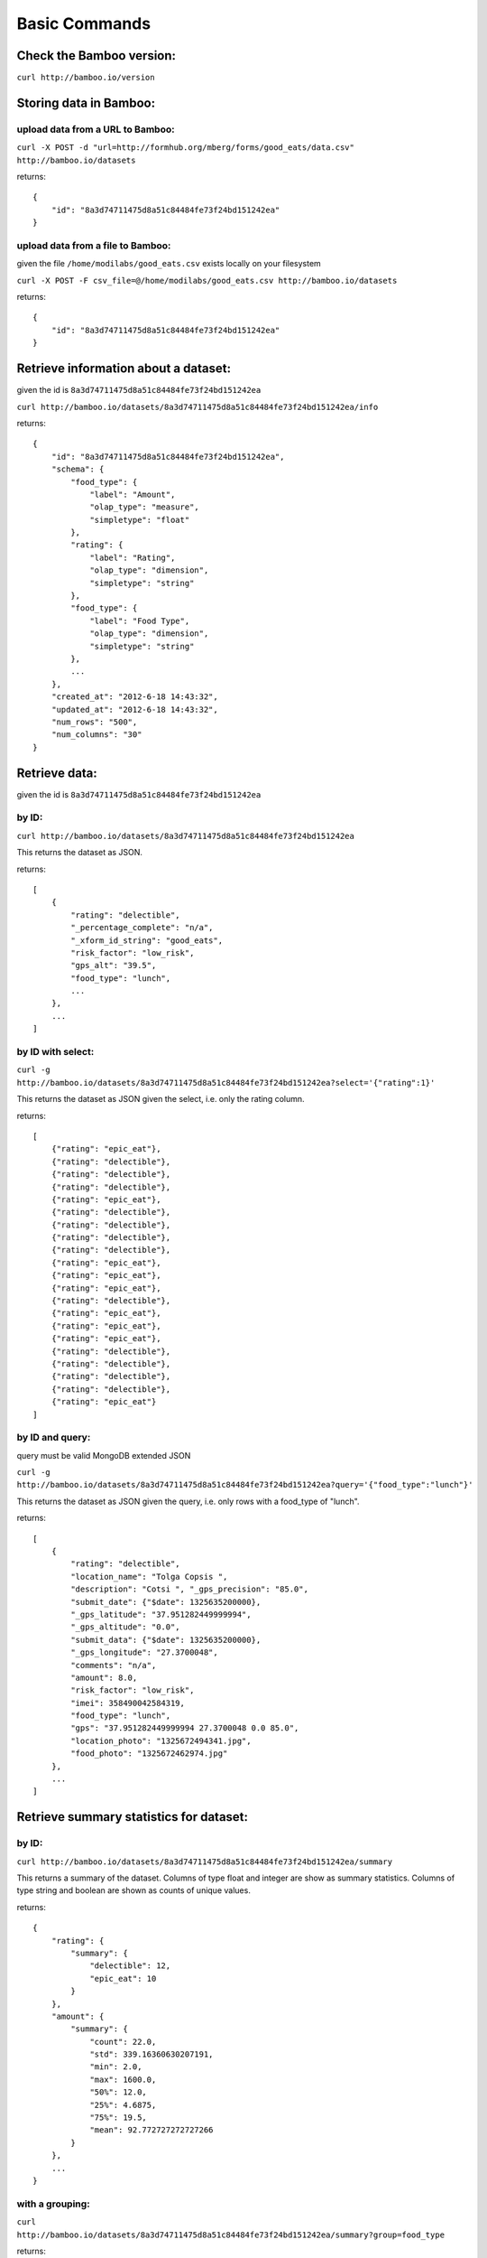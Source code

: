 Basic Commands
==============

Check the Bamboo version:
-------------------------

``curl http://bamboo.io/version``

Storing data in Bamboo:
-----------------------

upload data from a URL to Bamboo:
^^^^^^^^^^^^^^^^^^^^^^^^^^^^^^^^^

``curl -X POST -d "url=http://formhub.org/mberg/forms/good_eats/data.csv" http://bamboo.io/datasets``

returns::

    {
        "id": "8a3d74711475d8a51c84484fe73f24bd151242ea"
    }

upload data from a file to Bamboo:
^^^^^^^^^^^^^^^^^^^^^^^^^^^^^^^^^^

given the file ``/home/modilabs/good_eats.csv`` exists locally on your
filesystem

``curl -X POST -F csv_file=@/home/modilabs/good_eats.csv http://bamboo.io/datasets``

returns::

    {
        "id": "8a3d74711475d8a51c84484fe73f24bd151242ea"
    }

Retrieve information about a dataset:
-------------------------------------

given the id is ``8a3d74711475d8a51c84484fe73f24bd151242ea``

``curl http://bamboo.io/datasets/8a3d74711475d8a51c84484fe73f24bd151242ea/info``

returns::

    {
        "id": "8a3d74711475d8a51c84484fe73f24bd151242ea",
        "schema": {
            "food_type": {
                "label": "Amount",
                "olap_type": "measure",
                "simpletype": "float"
            },
            "rating": {
                "label": "Rating",
                "olap_type": "dimension",
                "simpletype": "string"
            },
            "food_type": {
                "label": "Food Type",
                "olap_type": "dimension",
                "simpletype": "string"
            },
            ...
        },
        "created_at": "2012-6-18 14:43:32",
        "updated_at": "2012-6-18 14:43:32",
        "num_rows": "500",
        "num_columns": "30"
    }


Retrieve data:
--------------

given the id is ``8a3d74711475d8a51c84484fe73f24bd151242ea``

by ID:
^^^^^^

``curl http://bamboo.io/datasets/8a3d74711475d8a51c84484fe73f24bd151242ea``

This returns the dataset as JSON.

returns::

    [
        {
            "rating": "delectible",
            "_percentage_complete": "n/a",
            "_xform_id_string": "good_eats",
            "risk_factor": "low_risk",
            "gps_alt": "39.5",
            "food_type": "lunch",
            ...
        },
        ...
    ]

by ID with select:
^^^^^^^^^^^^^^^^^^

``curl -g http://bamboo.io/datasets/8a3d74711475d8a51c84484fe73f24bd151242ea?select='{"rating":1}'``

This returns the dataset as JSON given the select, i.e. only the rating
column.

returns::

    [
        {"rating": "epic_eat"},
        {"rating": "delectible"},
        {"rating": "delectible"},
        {"rating": "delectible"},
        {"rating": "epic_eat"},
        {"rating": "delectible"},
        {"rating": "delectible"},
        {"rating": "delectible"},
        {"rating": "delectible"},
        {"rating": "epic_eat"}, 
        {"rating": "epic_eat"}, 
        {"rating": "epic_eat"},
        {"rating": "delectible"}, 
        {"rating": "epic_eat"}, 
        {"rating": "epic_eat"},
        {"rating": "epic_eat"}, 
        {"rating": "delectible"}, 
        {"rating": "delectible"},
        {"rating": "delectible"}, 
        {"rating": "delectible"}, 
        {"rating": "epic_eat"}
    ]


by ID and query:
^^^^^^^^^^^^^^^^

query must be valid MongoDB extended JSON

``curl -g http://bamboo.io/datasets/8a3d74711475d8a51c84484fe73f24bd151242ea?query='{"food_type":"lunch"}'``

This returns the dataset as JSON given the query, i.e. only rows with a
food_type of "lunch".

returns::

    [
        {
            "rating": "delectible",
            "location_name": "Tolga Copsis ",
            "description": "Cotsi ", "_gps_precision": "85.0",
            "submit_date": {"$date": 1325635200000}, 
            "_gps_latitude": "37.951282449999994", 
            "_gps_altitude": "0.0", 
            "submit_data": {"$date": 1325635200000}, 
            "_gps_longitude": "27.3700048", 
            "comments": "n/a", 
            "amount": 8.0, 
            "risk_factor": "low_risk", 
            "imei": 358490042584319, 
            "food_type": "lunch", 
            "gps": "37.951282449999994 27.3700048 0.0 85.0", 
            "location_photo": "1325672494341.jpg", 
            "food_photo": "1325672462974.jpg"
        }, 
        ...
    ]

Retrieve summary statistics for dataset:
----------------------------------------

by ID:
^^^^^^

``curl http://bamboo.io/datasets/8a3d74711475d8a51c84484fe73f24bd151242ea/summary``

This returns a summary of the dataset.  Columns of type float and integer are
show as summary statistics.  Columns of type string and boolean are shown as
counts of unique values.

returns::

    {
        "rating": {
            "summary": {
                "delectible": 12,
                "epic_eat": 10
            }
        },
        "amount": {
            "summary": {
                "count": 22.0,
                "std": 339.16360630207191,
                "min": 2.0,
                "max": 1600.0,
                "50%": 12.0,
                "25%": 4.6875,
                "75%": 19.5,
                "mean": 92.772727272727266
            }
        },
        ...
    }

with a grouping:
^^^^^^^^^^^^^^^^

``curl http://bamboo.io/datasets/8a3d74711475d8a51c84484fe73f24bd151242ea/summary?group=food_type``

returns::

    {
        "food_type": {
            "caffeination": {
                "rating": {
                    "summary": {
                        "epic_eat": 1
                     }
                },
                "description": {
                    "summary": {
                        "Turkish coffee": 1
                    }
                },
                "amount": {
                    "summary": {
                        "count": 1.0, 
                        "std": "null", 
                        "min": 2.5, 
                        "max": 2.5, 
                        "50%": 2.5, 
                        "25%": 2.5, 
                        "75%": 2.5, 
                        "mean": 2.5
                    }
                }, 
                "risk_factor": {
                    "summary": {
                        "low_risk": 1
                    }
                },
                ...
            "deserts": {
                "rating": {
                    "summary": {
                        "epic_eat": 2
                    }
                }, 
                "description": {
                    "summary": {
                        "Baklava": 1,
                        "Rice Pudding ": 1
                    }
                },
                "amount": {
                    "summary": {
                        "count": 2.0,
                        "std": 2.2980970388562794, 
                        "min": 2.75,
                        "max": 6.0,
                        "50%": 4.375,
                        "25%": 3.5625,
                        "75%": 5.1875,
                        "mean": 4.375
                    }
                },
                "risk_factor": {
                    "summary": {
                        "low_risk": 2
                    }
                },
                ...
            }
            ...
        }
    }

Calculation formulas:
---------------------

Calculations are specified by a *name*, which is the label and a *formula*,
which is either calculated by row or aggregated over multiple rows.

The calculation *formula* can contain a combination of integers, floats, and/or
strings which must map to column names, as well as operators and functions
(specified in the Parser).

Calculations that are aggregations can also be specified with a *group* and a
*query*. The dataset will be grouped by the *group* parameter and limited to rows
matching the *query* parameter.

The results of aggregations are stored in a dataset with one column for
the unique groups and another for the result of the *formula*. This dataset is
indexed by the group parameter and unique per dataset ID.

store calculation formula:
^^^^^^^^^^^^^^^^^^^^^^^^^^

``curl -X POST -d "name=amount_less_than_10&formula=amount<10" http://bamboo.io/calculations/8a3d74711475d8a51c84484fe73f24bd151242ea``

returns::

    {
        "formula": "amount<10",
        "group": null,
        "name": "amount_less_than_10"
    }

retrieve newly calculated column:
^^^^^^^^^^^^^^^^^^^^^^^^^^^^^^^^^

``curl -g http://bamboo.io/datasets/8a3d74711475d8a51c84484fe73f24bd151242ea?select='{"amount_less_than_10":1}'``

returns::

    [
        {"amount_less_than_10": true},
        {"amount_less_than_10": false},
        {"amount_less_than_10": false},
        {"amount_less_than_10": true},
        {"amount_less_than_10": true},
        {"amount_less_than_10": true},
        {"amount_less_than_10": true},
        {"amount_less_than_10": false},
        {"amount_less_than_10": true},
        {"amount_less_than_10": false},
        {"amount_less_than_10": false},
        {"amount_less_than_10": false},
        {"amount_less_than_10": true},
        {"amount_less_than_10": false},
        {"amount_less_than_10": false},
        {"amount_less_than_10": false},
        {"amount_less_than_10": true},
        {"amount_less_than_10": true},
        {"amount_less_than_10": false},
        {"amount_less_than_10": false},
        {"amount_less_than_10": true}
    ]

store aggregation formula:
^^^^^^^^^^^^^^^^^^^^^^^^^^

``curl -X POST -d "name=sum_of_amount&formula=sum(amount)" http://bamboo.io/calculations/8a3d74711475d8a51c84484fe73f24bd151242ea``

returns::

    {
        "formula": "sum(amount)",
        "group": null,
        "name": "sum_of_amount"
    }

store aggregation formula with group:
^^^^^^^^^^^^^^^^^^^^^^^^^^^^^^^^^^^^^

``curl -X POST -d "name=sum_of_amount&formula=sum(amount)&group=food_type" http://bamboo.io/calculations/8a3d74711475d8a51c84484fe73f24bd151242ea``

returns::

    {
        "formula": "sum(amount)",
         "group": "food_type",
         "name": "sum_of_amount"
    }

store aggregation formula with multi-group:
^^^^^^^^^^^^^^^^^^^^^^^^^^^^^^^^^^^^^^^^^^

``curl -X POST -d "name=sum_of_amount&formula=sum(amount)&group=food_type,rating" http://bamboo.io/calculations/8a3d74711475d8a51c84484fe73f24bd151242ea``

returns::

    {
        "formula": "sum(amount)",
         "group": "food_type,rating",
         "name": "sum_of_amount"
    }

retrieve lists of related datasets for aggregations:
^^^^^^^^^^^^^^^^^^^^^^^^^^^^^^^^^^^^^^^^^^^^^^^^^^^^

``curl -g http://bamboo.io/datasets/8a3d74711475d8a51c84484fe73f24bd151242ea?mode=related``

Returns a map of groups (included an empty group) to dataset IDs for
aggregation calculations.

returns::

    {
        "": "9ae0ee32b78d445588742ac818c3d533",
        "food_type": "643eaccb31e74216bfa7c16bfb0e79e5",
        "food_type,rating": "10cedc551e40418caa72495d771703b3"
    }

retrieve the linked datasets that groups on foodtype and rating:
^^^^^^^^^^^^^^^^^^^^^^^^^^^^^^^^^^^^^^^^^^^^^^^^^^^^^^^^^^^^^^^^

``curl -g http://bamboo.io/datasets/10cedc551e40418caa72495d771703b3``

Linked dataset are the same as any other dataset.

returns::

    [
        {
            "rating": "epic_eat",
            "food_type": "deserts",
            "sum_of_amount": 8.75
        },
        {
			"rating": "delectible",
            "food_type": "dinner",
            "sum_of_amount": 26.0
		},
        {
			"rating": "epic_eat",
            "food_type": "lunch",
            "sum_of_amount": 22.25
		},
        {
			"rating": "delectible",
            "food_type": "street_meat",
            "sum_of_amount": 2.0
		},
        {
			"rating": "epic_eat",
            "food_type": "caffeination",
            "sum_of_amount": 2.5
		},
        {
			"rating": "epic_eat",
            "food_type": "dinner",
            "sum_of_amount": 1612.0
		},
        {
			"rating": "delectible",
            "food_type": "drunk_food",
            "sum_of_amount": 20.0
		},
        {
			"rating": "epic_eat",
            "food_type": "libations",
            "sum_of_amount": 9.5
		},
        {
			"rating": "delectible",
            "food_type": "lunch",
            "sum_of_amount": 249.0
		},
        {
			"rating": "delectible",
            "food_type": "morning_food",
            "sum_of_amount": 12.0
		},
        {
			"rating": "epic_eat",
            "food_type": "morning_food",
            "sum_of_amount": 28.0
		},
        {
			"rating": "delectible",
            "food_type": "streat_sweets",
            "sum_of_amount": 4.0
		}
    ]
